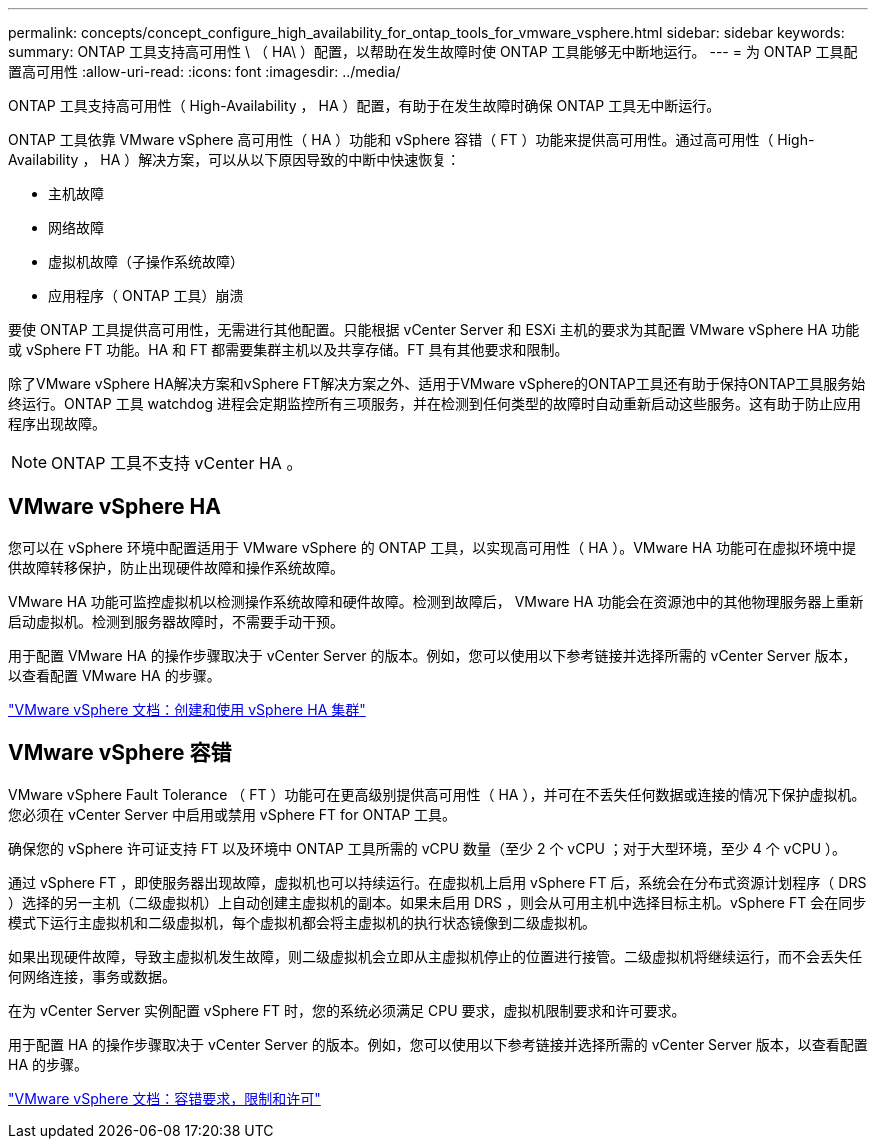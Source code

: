 ---
permalink: concepts/concept_configure_high_availability_for_ontap_tools_for_vmware_vsphere.html 
sidebar: sidebar 
keywords:  
summary: ONTAP 工具支持高可用性 \ （ HA\ ）配置，以帮助在发生故障时使 ONTAP 工具能够无中断地运行。 
---
= 为 ONTAP 工具配置高可用性
:allow-uri-read: 
:icons: font
:imagesdir: ../media/


[role="lead"]
ONTAP 工具支持高可用性（ High-Availability ， HA ）配置，有助于在发生故障时确保 ONTAP 工具无中断运行。

ONTAP 工具依靠 VMware vSphere 高可用性（ HA ）功能和 vSphere 容错（ FT ）功能来提供高可用性。通过高可用性（ High-Availability ， HA ）解决方案，可以从以下原因导致的中断中快速恢复：

* 主机故障
* 网络故障
* 虚拟机故障（子操作系统故障）
* 应用程序（ ONTAP 工具）崩溃


要使 ONTAP 工具提供高可用性，无需进行其他配置。只能根据 vCenter Server 和 ESXi 主机的要求为其配置 VMware vSphere HA 功能或 vSphere FT 功能。HA 和 FT 都需要集群主机以及共享存储。FT 具有其他要求和限制。

除了VMware vSphere HA解决方案和vSphere FT解决方案之外、适用于VMware vSphere的ONTAP工具还有助于保持ONTAP工具服务始终运行。ONTAP 工具 watchdog 进程会定期监控所有三项服务，并在检测到任何类型的故障时自动重新启动这些服务。这有助于防止应用程序出现故障。


NOTE: ONTAP 工具不支持 vCenter HA 。



== VMware vSphere HA

您可以在 vSphere 环境中配置适用于 VMware vSphere 的 ONTAP 工具，以实现高可用性（ HA ）。VMware HA 功能可在虚拟环境中提供故障转移保护，防止出现硬件故障和操作系统故障。

VMware HA 功能可监控虚拟机以检测操作系统故障和硬件故障。检测到故障后， VMware HA 功能会在资源池中的其他物理服务器上重新启动虚拟机。检测到服务器故障时，不需要手动干预。

用于配置 VMware HA 的操作步骤取决于 vCenter Server 的版本。例如，您可以使用以下参考链接并选择所需的 vCenter Server 版本，以查看配置 VMware HA 的步骤。

https://docs.vmware.com/en/VMware-vSphere/8.0/vsphere-availability/GUID-5432CA24-14F1-44E3-87FB-61D937831CF6.html["VMware vSphere 文档：创建和使用 vSphere HA 集群"]



== VMware vSphere 容错

VMware vSphere Fault Tolerance （ FT ）功能可在更高级别提供高可用性（ HA ），并可在不丢失任何数据或连接的情况下保护虚拟机。您必须在 vCenter Server 中启用或禁用 vSphere FT for ONTAP 工具。

确保您的 vSphere 许可证支持 FT 以及环境中 ONTAP 工具所需的 vCPU 数量（至少 2 个 vCPU ；对于大型环境，至少 4 个 vCPU ）。

通过 vSphere FT ，即使服务器出现故障，虚拟机也可以持续运行。在虚拟机上启用 vSphere FT 后，系统会在分布式资源计划程序（ DRS ）选择的另一主机（二级虚拟机）上自动创建主虚拟机的副本。如果未启用 DRS ，则会从可用主机中选择目标主机。vSphere FT 会在同步模式下运行主虚拟机和二级虚拟机，每个虚拟机都会将主虚拟机的执行状态镜像到二级虚拟机。

如果出现硬件故障，导致主虚拟机发生故障，则二级虚拟机会立即从主虚拟机停止的位置进行接管。二级虚拟机将继续运行，而不会丢失任何网络连接，事务或数据。

在为 vCenter Server 实例配置 vSphere FT 时，您的系统必须满足 CPU 要求，虚拟机限制要求和许可要求。

用于配置 HA 的操作步骤取决于 vCenter Server 的版本。例如，您可以使用以下参考链接并选择所需的 vCenter Server 版本，以查看配置 HA 的步骤。

https://docs.vmware.com/en/VMware-vSphere/6.5/com.vmware.vsphere.avail.doc/GUID-57929CF0-DA9B-407A-BF2E-E7B72708D825.html["VMware vSphere 文档：容错要求，限制和许可"]
